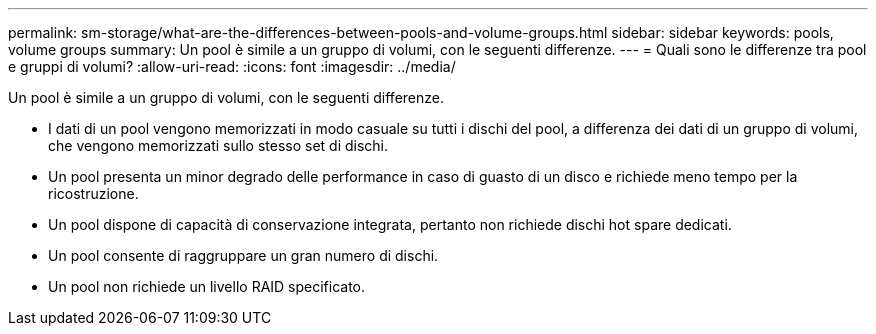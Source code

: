 ---
permalink: sm-storage/what-are-the-differences-between-pools-and-volume-groups.html 
sidebar: sidebar 
keywords: pools, volume groups 
summary: Un pool è simile a un gruppo di volumi, con le seguenti differenze. 
---
= Quali sono le differenze tra pool e gruppi di volumi?
:allow-uri-read: 
:icons: font
:imagesdir: ../media/


[role="lead"]
Un pool è simile a un gruppo di volumi, con le seguenti differenze.

* I dati di un pool vengono memorizzati in modo casuale su tutti i dischi del pool, a differenza dei dati di un gruppo di volumi, che vengono memorizzati sullo stesso set di dischi.
* Un pool presenta un minor degrado delle performance in caso di guasto di un disco e richiede meno tempo per la ricostruzione.
* Un pool dispone di capacità di conservazione integrata, pertanto non richiede dischi hot spare dedicati.
* Un pool consente di raggruppare un gran numero di dischi.
* Un pool non richiede un livello RAID specificato.

